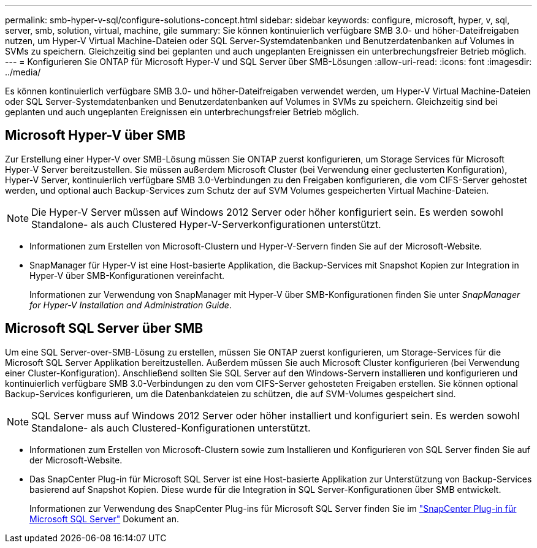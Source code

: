 ---
permalink: smb-hyper-v-sql/configure-solutions-concept.html 
sidebar: sidebar 
keywords: configure, microsoft, hyper, v, sql, server, smb, solution, virtual, machine, gile 
summary: Sie können kontinuierlich verfügbare SMB 3.0- und höher-Dateifreigaben nutzen, um Hyper-V Virtual Machine-Dateien oder SQL Server-Systemdatenbanken und Benutzerdatenbanken auf Volumes in SVMs zu speichern. Gleichzeitig sind bei geplanten und auch ungeplanten Ereignissen ein unterbrechungsfreier Betrieb möglich. 
---
= Konfigurieren Sie ONTAP für Microsoft Hyper-V und SQL Server über SMB-Lösungen
:allow-uri-read: 
:icons: font
:imagesdir: ../media/


[role="lead"]
Es können kontinuierlich verfügbare SMB 3.0- und höher-Dateifreigaben verwendet werden, um Hyper-V Virtual Machine-Dateien oder SQL Server-Systemdatenbanken und Benutzerdatenbanken auf Volumes in SVMs zu speichern. Gleichzeitig sind bei geplanten und auch ungeplanten Ereignissen ein unterbrechungsfreier Betrieb möglich.



== Microsoft Hyper-V über SMB

Zur Erstellung einer Hyper-V over SMB-Lösung müssen Sie ONTAP zuerst konfigurieren, um Storage Services für Microsoft Hyper-V Server bereitzustellen. Sie müssen außerdem Microsoft Cluster (bei Verwendung einer geclusterten Konfiguration), Hyper-V Server, kontinuierlich verfügbare SMB 3.0-Verbindungen zu den Freigaben konfigurieren, die vom CIFS-Server gehostet werden, und optional auch Backup-Services zum Schutz der auf SVM Volumes gespeicherten Virtual Machine-Dateien.

[NOTE]
====
Die Hyper-V Server müssen auf Windows 2012 Server oder höher konfiguriert sein. Es werden sowohl Standalone- als auch Clustered Hyper-V-Serverkonfigurationen unterstützt.

====
* Informationen zum Erstellen von Microsoft-Clustern und Hyper-V-Servern finden Sie auf der Microsoft-Website.
* SnapManager für Hyper-V ist eine Host-basierte Applikation, die Backup-Services mit Snapshot Kopien zur Integration in Hyper-V über SMB-Konfigurationen vereinfacht.
+
Informationen zur Verwendung von SnapManager mit Hyper-V über SMB-Konfigurationen finden Sie unter _SnapManager for Hyper-V Installation and Administration Guide_.





== Microsoft SQL Server über SMB

Um eine SQL Server-over-SMB-Lösung zu erstellen, müssen Sie ONTAP zuerst konfigurieren, um Storage-Services für die Microsoft SQL Server Applikation bereitzustellen. Außerdem müssen Sie auch Microsoft Cluster konfigurieren (bei Verwendung einer Cluster-Konfiguration). Anschließend sollten Sie SQL Server auf den Windows-Servern installieren und konfigurieren und kontinuierlich verfügbare SMB 3.0-Verbindungen zu den vom CIFS-Server gehosteten Freigaben erstellen. Sie können optional Backup-Services konfigurieren, um die Datenbankdateien zu schützen, die auf SVM-Volumes gespeichert sind.

[NOTE]
====
SQL Server muss auf Windows 2012 Server oder höher installiert und konfiguriert sein. Es werden sowohl Standalone- als auch Clustered-Konfigurationen unterstützt.

====
* Informationen zum Erstellen von Microsoft-Clustern sowie zum Installieren und Konfigurieren von SQL Server finden Sie auf der Microsoft-Website.
* Das SnapCenter Plug-in für Microsoft SQL Server ist eine Host-basierte Applikation zur Unterstützung von Backup-Services basierend auf Snapshot Kopien. Diese wurde für die Integration in SQL Server-Konfigurationen über SMB entwickelt.
+
Informationen zur Verwendung des SnapCenter Plug-ins für Microsoft SQL Server finden Sie im https://docs.netapp.com/us-en/snapcenter/protect-scsql/concept_snapcenter_plug_in_for_microsoft_sql_server_overview.html["SnapCenter Plug-in für Microsoft SQL Server"] Dokument an.


